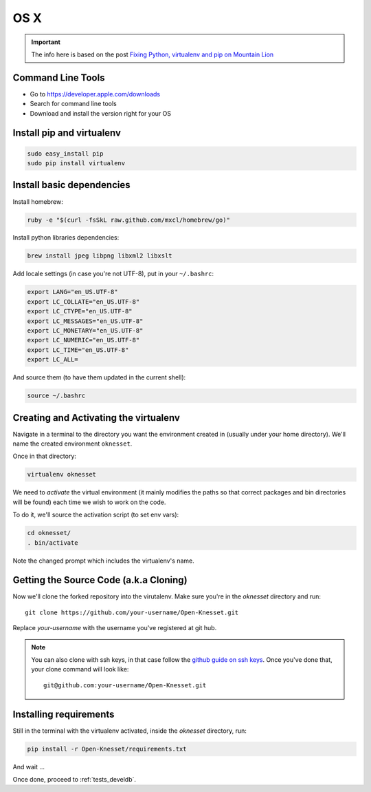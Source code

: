 =======
OS X
=======

.. important::

    The info here is based on the post
    `Fixing Python, virtualenv and pip on Mountain Lion`_
    
.. _Fixing Python, virtualenv and pip on Mountain Lion: http://blog.dyve.net/fixing-python-virtualenv-and-pip-on-mountain

Command Line Tools
=====================

* Go to https://developer.apple.com/downloads
* Search for command line tools
* Download and install the version right for your OS

Install pip and virtualenv
========================================

.. code-block:: sh

    sudo easy_install pip
    sudo pip install virtualenv

Install basic dependencies
========================================

Install homebrew:

.. code-block:: sh

    ruby -e "$(curl -fsSkL raw.github.com/mxcl/homebrew/go)"

Install python libraries dependencies:

.. code-block:: sh

    brew install jpeg libpng libxml2 libxslt
    
Add locale settings (in case you're not UTF-8), put in your ``~/.bashrc``:


.. code-block:: bash

    export LANG="en_US.UTF-8"
    export LC_COLLATE="en_US.UTF-8"
    export LC_CTYPE="en_US.UTF-8"
    export LC_MESSAGES="en_US.UTF-8"
    export LC_MONETARY="en_US.UTF-8"
    export LC_NUMERIC="en_US.UTF-8"
    export LC_TIME="en_US.UTF-8"
    export LC_ALL=

And source them (to have them updated in the current shell):

.. code-block:: sh

    source ~/.bashrc


Creating and Activating the virtualenv
===========================================

Navigate in a terminal to the directory you want the
environment created in (usually under your home directory). We'll name the
created environment ``oknesset``. 

Once in that directory:

.. code-block:: sh

    virtualenv oknesset

We need to `activate` the virtual environment (it mainly modifies the paths so
that correct packages and bin directories will be found) each time we wish to
work on the code.

To do it, we'll source the activation script (to set env vars):

.. code-block:: sh

    cd oknesset/
    . bin/activate

Note the changed prompt which includes the virtualenv's name.


Getting the Source Code (a.k.a Cloning)
=========================================

Now we'll clone the forked repository into the virutalenv.  Make sure you're in
the `oknesset` directory and run::

    git clone https://github.com/your-username/Open-Knesset.git

Replace `your-username` with the username you've registered at git hub.

.. note::

    You can also clone with ssh keys, in that case follow the
    `github guide on ssh keys`_. Once you've done that, your clone command
    will look like::

        git@github.com:your-username/Open-Knesset.git

.. _github guide on ssh keys: https://help.github.com/articles/generating-ssh-keys#platform-mac


Installing requirements
=============================

Still in the terminal with the virtualenv activated, inside the *oknesset* directory,
run:

.. code-block:: sh

    pip install -r Open-Knesset/requirements.txt
    
And wait ...

Once done, proceed to :ref:`tests_develdb`.
